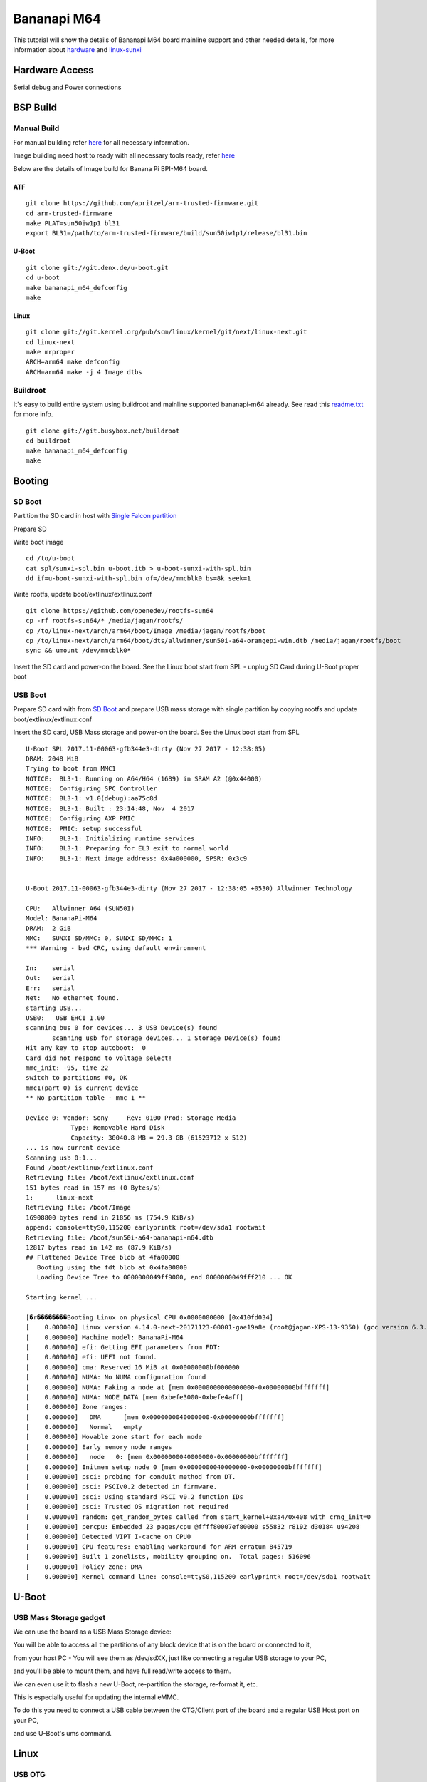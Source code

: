 Bananapi M64
###############
This tutorial will show the details of Bananapi M64 board mainline support and other needed details, for more information about `hardware <http://www.banana-pi.org/m64.html>`_ and `linux-sunxi <https://linux-sunxi.org/Banana_Pi_M64>`_

Hardware Access
***************
Serial debug and Power connections

.. image:: /images/bpi-m64.jpeg


BSP Build
*********
Manual Build
============
For manual building refer `here <https://wiki.amarulasolutions.com/uboot/image_build/allwinner_sunxi64.html>`_ for all necessary information.

Image building need host to ready with all necessary tools ready, refer `here <https://wiki.amarulasolutions.com/uboot/tools.html#arm64>`_

Below are the details of Image build for Banana Pi BPI-M64 board.

ATF
---

::

        git clone https://github.com/apritzel/arm-trusted-firmware.git
        cd arm-trusted-firmware
        make PLAT=sun50iw1p1 bl31
        export BL31=/path/to/arm-trusted-firmware/build/sun50iw1p1/release/bl31.bin

U-Boot
------

::

        git clone git://git.denx.de/u-boot.git
        cd u-boot
        make bananapi_m64_defconfig
        make 

Linux
-----

::

        git clone git://git.kernel.org/pub/scm/linux/kernel/git/next/linux-next.git
        cd linux-next
        make mrproper
        ARCH=arm64 make defconfig
        ARCH=arm64 make -j 4 Image dtbs

Buildroot
=========
It's easy to build entire system using buildroot and mainline supported bananapi-m64 already. See read this `readme.txt <https://git.buildroot.net/buildroot/tree/board/bananapi/bananapi-m64/readme.txt>`_ for more info.

::

        git clone git://git.busybox.net/buildroot
        cd buildroot
        make bananapi_m64_defconfig
        make

Booting
*******

SD Boot
=======

Partition the SD card in host with `Single Falcon partition <https://wiki.amarulasolutions.com/uboot/tools.html#falcon-partition>`_

Prepare SD

Write boot image

::

        cd /to/u-boot
        cat spl/sunxi-spl.bin u-boot.itb > u-boot-sunxi-with-spl.bin
        dd if=u-boot-sunxi-with-spl.bin of=/dev/mmcblk0 bs=8k seek=1

Write rootfs, update boot/extlinux/extlinux.conf

::

        git clone https://github.com/openedev/rootfs-sun64
        cp -rf rootfs-sun64/* /media/jagan/rootfs/
        cp /to/linux-next/arch/arm64/boot/Image /media/jagan/rootfs/boot
        cp /to/linux-next/arch/arm64/boot/dts/allwinner/sun50i-a64-orangepi-win.dtb /media/jagan/rootfs/boot
        sync && umount /dev/mmcblk0*


Insert the SD card and power-on the board. See the Linux boot start from SPL - unplug SD Card during U-Boot proper boot

USB Boot
========
Prepare SD card with from `SD Boot <https://wiki.amarulasolutions.com/bsp/sunxi/a64/bpi-m64.html#sd-boot>`_ and prepare USB mass storage with single partition by copying rootfs and update boot/extlinux/extlinux.conf

Insert the SD card, USB Mass storage and power-on the board. See the Linux boot start from SPL

::

        U-Boot SPL 2017.11-00063-gfb344e3-dirty (Nov 27 2017 - 12:38:05)
        DRAM: 2048 MiB
        Trying to boot from MMC1
        NOTICE:  BL3-1: Running on A64/H64 (1689) in SRAM A2 (@0x44000)
        NOTICE:  Configuring SPC Controller
        NOTICE:  BL3-1: v1.0(debug):aa75c8d
        NOTICE:  BL3-1: Built : 23:14:48, Nov  4 2017
        NOTICE:  Configuring AXP PMIC
        NOTICE:  PMIC: setup successful
        INFO:    BL3-1: Initializing runtime services
        INFO:    BL3-1: Preparing for EL3 exit to normal world
        INFO:    BL3-1: Next image address: 0x4a000000, SPSR: 0x3c9


        U-Boot 2017.11-00063-gfb344e3-dirty (Nov 27 2017 - 12:38:05 +0530) Allwinner Technology

        CPU:   Allwinner A64 (SUN50I)
        Model: BananaPi-M64
        DRAM:  2 GiB
        MMC:   SUNXI SD/MMC: 0, SUNXI SD/MMC: 1
        *** Warning - bad CRC, using default environment

        In:    serial
        Out:   serial
        Err:   serial
        Net:   No ethernet found.
        starting USB...
        USB0:   USB EHCI 1.00
        scanning bus 0 for devices... 3 USB Device(s) found
               scanning usb for storage devices... 1 Storage Device(s) found
        Hit any key to stop autoboot:  0
        Card did not respond to voltage select!
        mmc_init: -95, time 22
        switch to partitions #0, OK
        mmc1(part 0) is current device
        ** No partition table - mmc 1 **

        Device 0: Vendor: Sony     Rev: 0100 Prod: Storage Media   
                    Type: Removable Hard Disk
                    Capacity: 30040.8 MB = 29.3 GB (61523712 x 512)
        ... is now current device
        Scanning usb 0:1...
        Found /boot/extlinux/extlinux.conf
        Retrieving file: /boot/extlinux/extlinux.conf
        151 bytes read in 157 ms (0 Bytes/s)
        1:      linux-next
        Retrieving file: /boot/Image
        16908800 bytes read in 21856 ms (754.9 KiB/s)
        append: console=ttyS0,115200 earlyprintk root=/dev/sda1 rootwait
        Retrieving file: /boot/sun50i-a64-bananapi-m64.dtb
        12817 bytes read in 142 ms (87.9 KiB/s)
        ## Flattened Device Tree blob at 4fa00000
           Booting using the fdt blob at 0x4fa00000
           Loading Device Tree to 0000000049ff9000, end 0000000049fff210 ... OK

        Starting kernel ...

        [�r��������Booting Linux on physical CPU 0x0000000000 [0x410fd034]
        [    0.000000] Linux version 4.14.0-next-20171123-00001-gae19a8e (root@jagan-XPS-13-9350) (gcc version 6.3.1 20170109 (Linaro GCC 6.3-2017.02)) 7
        [    0.000000] Machine model: BananaPi-M64
        [    0.000000] efi: Getting EFI parameters from FDT:
        [    0.000000] efi: UEFI not found.
        [    0.000000] cma: Reserved 16 MiB at 0x00000000bf000000
        [    0.000000] NUMA: No NUMA configuration found
        [    0.000000] NUMA: Faking a node at [mem 0x0000000000000000-0x00000000bfffffff]
        [    0.000000] NUMA: NODE_DATA [mem 0xbefe3000-0xbefe4aff]
        [    0.000000] Zone ranges:
        [    0.000000]   DMA      [mem 0x0000000040000000-0x00000000bfffffff]
        [    0.000000]   Normal   empty
        [    0.000000] Movable zone start for each node
        [    0.000000] Early memory node ranges
        [    0.000000]   node   0: [mem 0x0000000040000000-0x00000000bfffffff]
        [    0.000000] Initmem setup node 0 [mem 0x0000000040000000-0x00000000bfffffff]
        [    0.000000] psci: probing for conduit method from DT.
        [    0.000000] psci: PSCIv0.2 detected in firmware.
        [    0.000000] psci: Using standard PSCI v0.2 function IDs
        [    0.000000] psci: Trusted OS migration not required
        [    0.000000] random: get_random_bytes called from start_kernel+0xa4/0x408 with crng_init=0
        [    0.000000] percpu: Embedded 23 pages/cpu @ffff80007ef80000 s55832 r8192 d30184 u94208
        [    0.000000] Detected VIPT I-cache on CPU0
        [    0.000000] CPU features: enabling workaround for ARM erratum 845719
        [    0.000000] Built 1 zonelists, mobility grouping on.  Total pages: 516096
        [    0.000000] Policy zone: DMA
        [    0.000000] Kernel command line: console=ttyS0,115200 earlyprintk root=/dev/sda1 rootwait
        
U-Boot
******

USB Mass Storage gadget
=======================
We can use the board as a USB Mass Storage device:

You will be able to access all the partitions of any block device that is on the board or connected to it,

from your host PC - You will see them as /dev/sdXX, just like connecting a regular USB storage to your PC,

and you'll be able to mount them, and have full read/write access to them.

We can even use it to flash a new U-Boot, re-partition the storage, re-format it, etc.

This is especially useful for updating the internal eMMC.

To do this you need to connect a USB cable between the OTG/Client port of the board and a regular USB Host port on your PC,

and use U-Boot's ums command.

Linux
*****

USB OTG
=======

Here, we can take mass storage as gadget function and will show how it can work with 'host' and 'peripheral' modes

Build otg mass storage as statically linked module with

`CONFIG_USB_MASS_STORAGE=y`

Append bootargs with 'g_mass_storage.removable=1 g_mass_storage.luns=1'

Peripheral
----------
Plug USB otg cable A-type to host pc and B-type to bananapi

::

        [    1.952386] usb_phy_generic usb_phy_generic.0.auto: usb_phy_generic.0.auto supply vcc not found, using dummy regulator
        [    1.952954] musb-hdrc musb-hdrc.1.auto: MUSB HDRC host driver
        [    1.952965] musb-hdrc musb-hdrc.1.auto: new USB bus registered, assigned bus number 5
        [    1.957274] hub 5-0:1.0: USB hub found
        [    1.957303] hub 5-0:1.0: 1 port detected
        [    1.961702] Mass Storage Function, version: 2009/09/11
        [    1.961708] LUN: removable file: (no medium)
        [    1.961761] LUN: removable file: (no medium)
        [    1.961764] Number of LUNs=1
        [    1.972523] g_mass_storage gadget: Mass Storage Gadget, version: 2009/09/11
        [    1.972527] g_mass_storage gadget: userspace failed to provide iSerialNumber
        [    1.972530] g_mass_storage gadget: g_mass_storage ready
        # cat /proc/cmdline
        console=ttyS0,115200 earlyprintk root=/dev/mmcblk0p1 rootwait g_mass_storage.removable=1 g_mass_storage.luns=1
        # fdisk -l
        Disk /dev/mmcblk0: 15 GB, 15931539456 bytes, 31116288 sectors
        486192 cylinders, 4 heads, 16 sectors/track
        Units: cylinders of 64 * 512 = 32768 bytes

        Device       Boot StartCHS    EndCHS        StartLBA     EndLBA    Sectors  Size Id Type
        /dev/mmcblk0p1    320,0,1     815,3,16         20480   31116287   31095808 14.8G 83 Linux
        # echo /dev/mmcblk0 > /sys/devices/platform/soc/1c19000.usb/musb-hdrc.1.auto/gadget/lun0/file
        
Access the disk at host pc and write and umount

Host
----

Plug USB host cable where A-type connect with USB stick and B-type connect to bananapi and

See USB stick detection on bananapi

::

        # cat /sys/devices/platform/soc/1c19000.usb/musb-hdrc.1.auto/mode
        b_peripheral
        # echo host > /sys/devices/platform/soc/1c19000.usb/musb-hdrc.1.auto/mode
        [   19.231613] phy phy-1c19400.phy.0: Changing dr_mode to 1
        # [  451.961240] usb 1-1: new high-speed USB device number 2 using ehci-platform
        [  452.133893] usb-storage 1-1:1.0: USB Mass Storage device detected
        [  452.140884] scsi host0: usb-storage 1-1:1.0
        [  453.151349] scsi 0:0:0:0: Direct-Access     Generic  Flash Disk       8.07 PQ: 0 ANSI: 4
        [  453.161156] sd 0:0:0:0: [sda] 15728640 512-byte logical blocks: (8.05 GB/7.50 GiB)
        [  453.169900] sd 0:0:0:0: [sda] Write Protect is off
        [  453.175770] sd 0:0:0:0: [sda] Write cache: disabled, read cache: enabled, doesn't support DPO or FUA
        [  453.191292]  sda: sda1
        [  453.197283] sd 0:0:0:0: [sda] Attached SCSI removable disk
